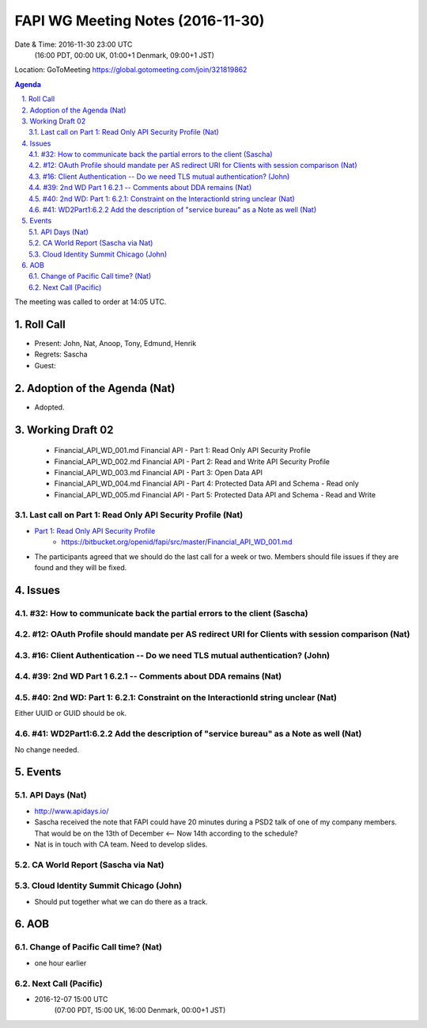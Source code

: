 ============================================
FAPI WG Meeting Notes (2016-11-30)
============================================
Date & Time: 2016-11-30 23:00 UTC
    (16:00 PDT, 00:00 UK, 01:00+1 Denmark, 09:00+1 JST)
Location: GoToMeeting https://global.gotomeeting.com/join/321819862

.. sectnum::
   :suffix: .


.. contents:: Agenda

The meeting was called to order at 14:05 UTC. 

Roll Call
=============
* Present: John, Nat, Anoop, Tony, Edmund, Henrik
* Regrets: Sascha
* Guest: 

Adoption of the Agenda (Nat)
===============================
* Adopted. 

Working Draft 02
===================

    * Financial_API_WD_001.md Financial API - Part 1: Read Only API Security Profile
    * Financial_API_WD_002.md Financial API - Part 2: Read and Write API Security Profile
    * Financial_API_WD_003.md Financial API - Part 3: Open Data API
    * Financial_API_WD_004.md Financial API - Part 4: Protected Data API and Schema - Read only
    * Financial_API_WD_005.md Financial API - Part 5: Protected Data API and Schema - Read and Write

Last call on Part 1: Read Only API Security Profile (Nat)
------------------------------------------------------------
* `Part 1: Read Only API Security Profile <https://bitbucket.org/openid/fapi/src/master/Financial_API_WD_001.md>`_
    * https://bitbucket.org/openid/fapi/src/master/Financial_API_WD_001.md
* The participants agreed that we should do the last call for a week or two. Members should file issues if they are found and they will be fixed. 

Issues 
=========================

#32: How to communicate back the partial errors to the client (Sascha)
-----------------------------------------------------------------------

#12: OAuth Profile should mandate per AS redirect URI for Clients with session comparison (Nat)
------------------------------------------------------------------------------------------------

#16: Client Authentication -- Do we need TLS mutual authentication? (John)
----------------------------------------------------------------------------

#39: 2nd WD Part 1 6.2.1 -- Comments about DDA remains (Nat)
--------------------------------------------------------------

#40: 2nd WD: Part 1: 6.2.1: Constraint on the InteractionId string unclear (Nat)
---------------------------------------------------------------------------------
Either UUID or GUID should be ok. 

#41: WD2Part1:6.2.2 Add the description of "service bureau" as a Note as well (Nat)
---------------------------------------------------------------------------------------
No change needed. 


Events
=============

API Days (Nat)
-------------------
* http://www.apidays.io/
* Sascha received the note that FAPI could have 20 minutes during a PSD2 talk of one of my company members. That would be on the 13th of December <-- Now 14th according to the schedule? 
* Nat is in touch with CA team. Need to develop slides. 

CA World Report (Sascha via Nat)
---------------------------------

Cloud Identity Summit Chicago (John)
---------------------------------------
* Should put together what we can do there as a track. 

AOB
========

Change of Pacific Call time? (Nat)
-----------------------------------
* one hour earlier

Next Call (Pacific)
--------------------------
* 2016-12-07 15:00 UTC 
    (07:00 PDT, 15:00 UK, 16:00 Denmark, 00:00+1 JST)

